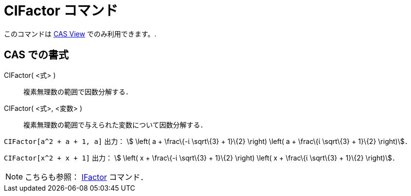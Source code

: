 = CIFactor コマンド
ifdef::env-github[:imagesdir: /ja/modules/ROOT/assets/images]

このコマンドは xref:/s_index_php?title=CAS_View_action=edit_redlink=1.adoc[CAS View] でのみ利用できます。.

== CAS での書式

CIFactor( <式> )::
  複素無理数の範囲で因数分解する．
CIFactor( <式>, <変数> )::
  複素無理数の範囲で与えられた変数について因数分解する．

[EXAMPLE]
====

`++CIFactor[a^2 + a + 1, a]++` 出力： stem:[ \left( a + \frac\{-ί \sqrt\{3} + 1}\{2} \right) \left( a + \frac\{ί
\sqrt\{3} + 1}\{2} \right)]．

====

[EXAMPLE]
====

`++CIFactor[x^2 + x + 1]++` 出力： stem:[ \left( x + \frac\{-ί \sqrt\{3} + 1}\{2} \right) \left( x + \frac\{ί \sqrt\{3}
+ 1}\{2} \right)]．

====

[NOTE]
====

こちらも参照： xref:/commands/IFactor.adoc[IFactor] コマンド．

====
